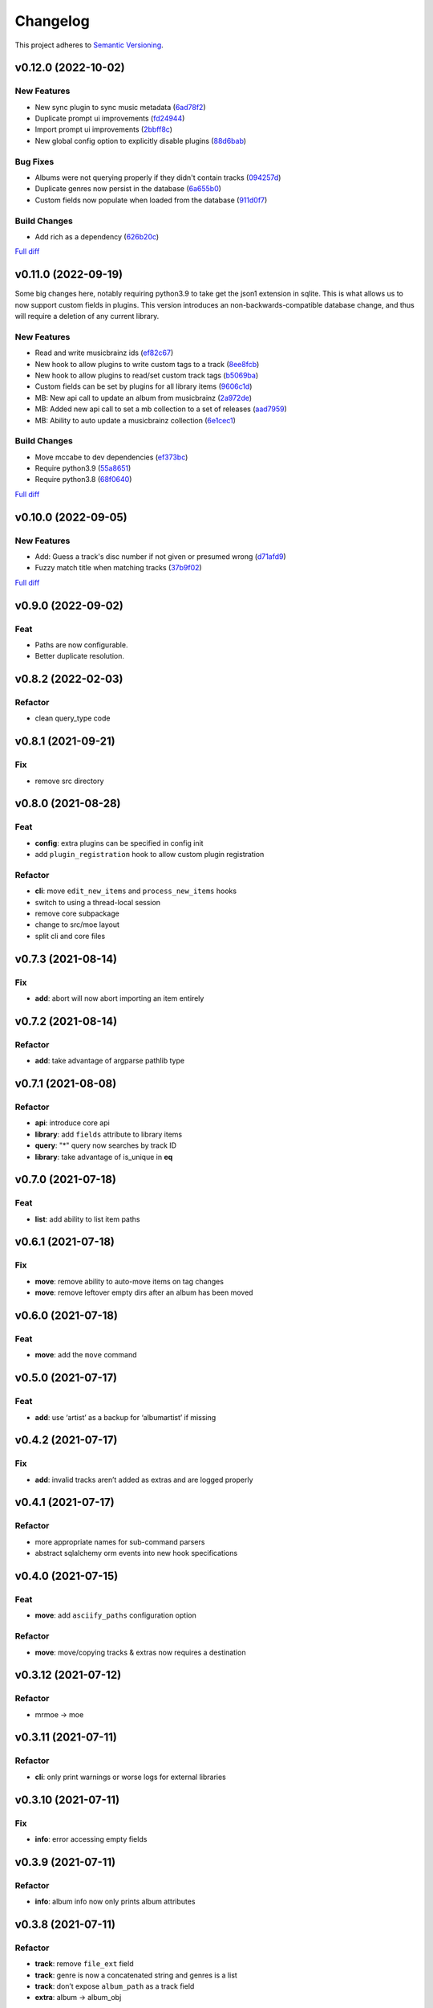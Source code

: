 #########
Changelog
#########

This project adheres to `Semantic Versioning <https://semver.org/spec/v2.0.0.html>`_.

v0.12.0 (2022-10-02)
====================

New Features
------------
* New sync plugin to sync music metadata (`6ad78f2 <https://github.com/MoeMusic/Moe/commit/6ad78f2cd97bcd61647905bdd39d5eaf62b69ff6>`_)
* Duplicate prompt ui improvements (`fd24944 <https://github.com/MoeMusic/Moe/commit/fd24944ace7ea8cbf4d0bef3ced869634108ead1>`_)
* Import prompt ui improvements (`2bbff8c <https://github.com/MoeMusic/Moe/commit/2bbff8ca05856565bd231ca5a0976ed0ccd54f19>`_)
* New global config option to explicitly disable plugins (`88d6bab <https://github.com/MoeMusic/Moe/commit/88d6babe6c0d1a23c460723f412062b59e3fc6e2>`_)

Bug Fixes
---------
* Albums were not querying properly if they didn't contain tracks (`094257d <https://github.com/MoeMusic/Moe/commit/094257d35e1e6a938495e6288cb01e969ad7868b>`_)
* Duplicate genres now persist in the database (`6a655b0 <https://github.com/MoeMusic/Moe/commit/6a655b00f73bf392ef843ac0068fb77c013668ef>`_)
* Custom fields now populate when loaded from the database (`911d0f7 <https://github.com/MoeMusic/Moe/commit/911d0f726c355d6d7ddbfbd812db8dce5b931afd>`_)

Build Changes
-------------
* Add rich as a dependency (`626b20c <https://github.com/MoeMusic/Moe/commit/626b20cda8ae798329fcb083b634b952a903e479>`_)

`Full diff <https://github.com/MoeMusic/Moe/compare/v0.11.0...v0.12.0>`__

v0.11.0 (2022-09-19)
====================

Some big changes here, notably requiring python3.9 to take get the json1 extension in sqlite. This is what allows us to now support custom fields in plugins. This version introduces an non-backwards-compatible database change, and thus will require a deletion of any current library.

New Features
------------
* Read and write musicbrainz ids (`ef82c67 <https://github.com/MoeMusic/Moe/commit/ef82c672d21d70c59f0454b0b4d6fa22ef4ad0a9>`_)
* New hook to allow plugins to write custom tags to a track (`8ee8fcb <https://github.com/MoeMusic/Moe/commit/8ee8fcbebcab76a2fbf0ee096a0d346e51fe2874>`_)
* New hook to allow plugins to read/set custom track tags (`b5069ba <https://github.com/MoeMusic/Moe/commit/b5069ba2fc2164775a07a8e8a6c562a338da2bc1>`_)
* Custom fields can be set by plugins for all library items (`9606c1d <https://github.com/MoeMusic/Moe/commit/9606c1db0c2ce56fb84491a4d1db8af3bb6f6e20>`_)
* MB: New api call to update an album from musicbrainz (`2a972de <https://github.com/MoeMusic/Moe/commit/2a972def93e20714dde54bcadd0f5addad3c0a1a>`_)
* MB: Added new api call to set a mb collection to a set of releases (`aad7959 <https://github.com/MoeMusic/Moe/commit/aad7959a9edbec4e2d83c4a88d2c5bb83706daaa>`_)
* MB: Ability to auto update a musicbrainz collection (`6e1cec1 <https://github.com/MoeMusic/Moe/commit/6e1cec166ae76def39bd0970200168f55d67cf3e>`_)

Build Changes
-------------
* Move mccabe to dev dependencies (`ef373bc <https://github.com/MoeMusic/Moe/commit/ef373bcadbb0b32bb38a2a27612964c821a3e30f>`_)
* Require python3.9 (`55a8651 <https://github.com/MoeMusic/Moe/commit/55a86519584be1f276a12a61cdfca589b3ea5041>`_)
* Require python3.8 (`68f0640 <https://github.com/MoeMusic/Moe/commit/68f064099097465320f85f8f4107f99542cf19c4>`_)

`Full diff <https://github.com/MoeMusic/Moe/compare/v0.10.0...v0.11.0>`__

v0.10.0 (2022-09-05)
====================

New Features
------------
* Add: Guess a track's disc number if not given or presumed wrong (`d71afd9 <https://github.com/MoeMusic/Moe/commit/d71afd9efd5d7cd65efabd383c4fe2da1c54613e>`_)
* Fuzzy match title when matching tracks (`37b9f02 <https://github.com/MoeMusic/Moe/commit/37b9f02b0649e478e525868c064942057fb6f72b>`_)

`Full diff <https://github.com/MoeMusic/Moe/compare/v0.9.0...v0.10.0>`_

v0.9.0 (2022-09-02)
===================

Feat
----
- Paths are now configurable.
- Better duplicate resolution.

v0.8.2 (2022-02-03)
===================

Refactor
--------

-  clean query_type code

v0.8.1 (2021-09-21)
===================

Fix
---

-  remove src directory

v0.8.0 (2021-08-28)
===================

Feat
----

-  **config**: extra plugins can be specified in config init
-  add ``plugin_registration`` hook to allow custom plugin registration

Refactor
--------

-  **cli**: move ``edit_new_items`` and ``process_new_items`` hooks
-  switch to using a thread-local session
-  remove core subpackage
-  change to src/moe layout
-  split cli and core files

v0.7.3 (2021-08-14)
===================

Fix
---

-  **add**: abort will now abort importing an item entirely

v0.7.2 (2021-08-14)
===================

Refactor
--------

-  **add**: take advantage of argparse pathlib type

v0.7.1 (2021-08-08)
===================

Refactor
--------

-  **api**: introduce core api
-  **library**: add ``fields`` attribute to library items
-  **query**: "*" query now searches by track ID
-  **library**: take advantage of is_unique in **eq**

v0.7.0 (2021-07-18)
===================

.. _feat-1:

Feat
----

-  **list**: add ability to list item paths

v0.6.1 (2021-07-18)
===================

Fix
---

-  **move**: remove ability to auto-move items on tag changes
-  **move**: remove leftover empty dirs after an album has been moved

v0.6.0 (2021-07-18)
===================

Feat
----

-  **move**: add the ``move`` command

v0.5.0 (2021-07-17)
===================

Feat
----

-  **add**: use ‘artist’ as a backup for ‘albumartist’ if missing

v0.4.2 (2021-07-17)
===================

Fix
---

-  **add**: invalid tracks aren’t added as extras and are logged
   properly

v0.4.1 (2021-07-17)
===================

Refactor
--------

-  more appropriate names for sub-command parsers
-  abstract sqlalchemy orm events into new hook specifications

v0.4.0 (2021-07-15)
===================

Feat
----

-  **move**: add ``asciify_paths`` configuration option

Refactor
--------

-  **move**: move/copying tracks & extras now requires a destination

v0.3.12 (2021-07-12)
====================

Refactor
--------

-  mrmoe -> moe

v0.3.11 (2021-07-11)
====================

Refactor
--------

-  **cli**: only print warnings or worse logs for external libraries

v0.3.10 (2021-07-11)
====================

Fix
---

-  **info**: error accessing empty fields

v0.3.9 (2021-07-11)
===================

Refactor
--------

-  **info**: album info now only prints album attributes

v0.3.8 (2021-07-11)
===================

Refactor
--------

-  **track**: remove ``file_ext`` field
-  **track**: genre is now a concatenated string and genres is a list
-  **track**: don’t expose ``album_path`` as a track field
-  **extra**: album -> album_obj

Fix
---

-  **track**: properly read musibrainz track id from file
-  **write**: write date, disc, and disc_total to track file

v0.3.7 (2021-07-11)
===================

Fix
---

-  **move**: album copies to proper directory on add

v0.3.6 (2021-07-10)
===================

Fix
---

-  **move**: don’t move items until they’ve been added to the dB

v0.3.5 (2021-07-08)
===================

Fix
---

-  write and move properly oeprate on all altered items

v0.3.4 (2021-07-08)
===================

Fix
---

-  **library**: error when adding duplicate genres

v0.3.3 (2021-07-08)
===================

Refactor
--------

-  **add**: abstract questionary dependency from API

v0.3.2 (2021-07-07)
===================

Refactor
--------

-  **api**: define the api

v0.3.1 (2021-07-06)
===================

Fix
---

-  **add**: track file types now transferred when adding a new album via
   prompt

v0.3.0 (2021-07-06)
===================

Feat
----

-  **add**: only print new track title on prompt if it changed

v0.2.1 - v0.2.3 (2021-07-02)
============================

Fix issues installing from PYPI. (Lesson learned to use
`test.pypi.org <https://test.pypi.org>`__ next time.)

v0.2.0 (2021-07-01)
===================

Initial Alpha Release!

Basic features include:

-  add/remove/edit/list music to your library
-  import metadata from Musicbrainz
